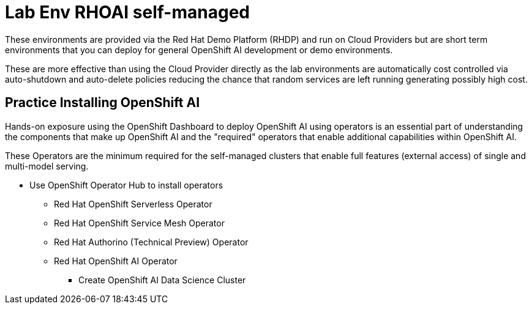 = Lab Env RHOAI self-managed

These environments are provided via the Red Hat Demo Platform (RHDP) and run on Cloud Providers but are short term environments that you can deploy for general OpenShift AI development or demo environments.  

These are more effective than using the Cloud Provider directly as the lab environments are automatically cost controlled via auto-shutdown and auto-delete policies reducing the chance that random services are left running generating possibly high cost.


== Practice Installing OpenShift AI

Hands-on exposure using the OpenShift Dashboard to deploy OpenShift AI using operators is an essential part of understanding the components that make up OpenShift AI and the "required" operators that enable additional capabilities within OpenShift AI.

These Operators are the minimum required for the self-managed clusters that enable full features (external access) of single and multi-model serving. 

 * Use OpenShift Operator Hub to install operators
 ** Red Hat OpenShift Serverless Operator
 ** Red Hat OpenShift Service Mesh Operator
 ** Red Hat Authorino (Technical Preview) Operator
 ** Red Hat OpenShift AI Operator
 *** Create OpenShift AI Data Science Cluster


